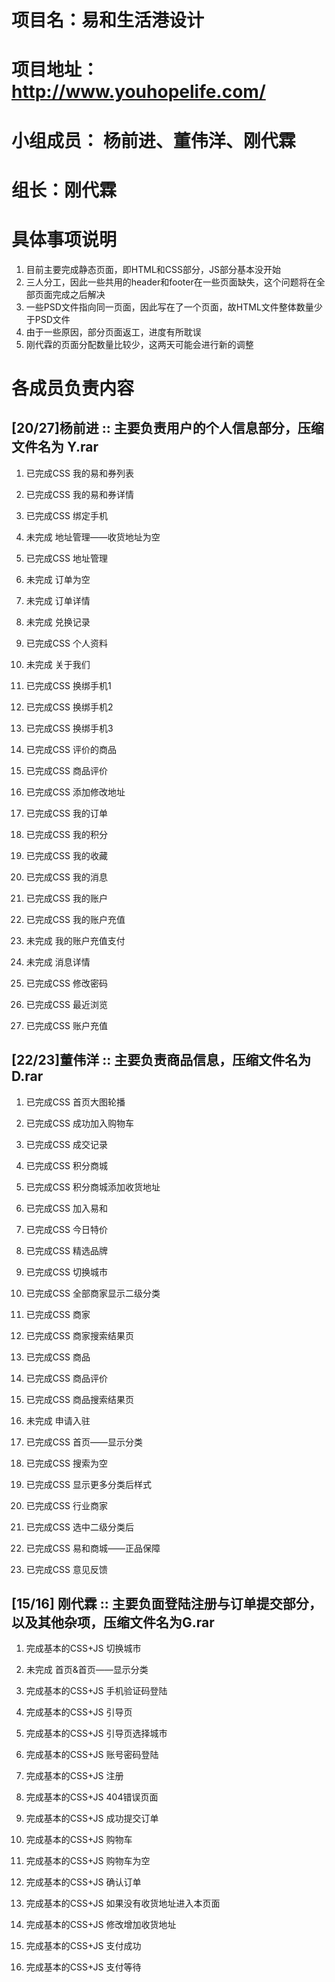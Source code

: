 #+OPTIONS: TOC:nil
#+OPTIONS: H:2
#+TODO: 未完成(w) | 已完成CSS(c)
#+TODO: 完成基本的CSS+JS(n)
#+TODO: 已完成整个页面(f)

* 项目名：易和生活港设计
* 项目地址： http://www.youhopelife.com/
* 小组成员： 杨前进、董伟洋、刚代霖
* 组长：刚代霖
* 具体事项说明
1. 目前主要完成静态页面，即HTML和CSS部分，JS部分基本没开始
2. 三人分工，因此一些共用的header和footer在一些页面缺失，这个问题将在全部页面完成之后解决
3. 一些PSD文件指向同一页面，因此写在了一个页面，故HTML文件整体数量少于PSD文件
4. 由于一些原因，部分页面返工，进度有所耽误
5. 刚代霖的页面分配数量比较少，这两天可能会进行新的调整
* 各成员负责内容
** [20/27]杨前进 :: 主要负责用户的个人信息部分，压缩文件名为 Y.rar
*** 已完成CSS  我的易和券列表
*** 已完成CSS 我的易和券详情
*** 已完成CSS 绑定手机
*** 未完成   地址管理——收货地址为空
*** 已完成CSS 地址管理
*** 未完成   订单为空
*** 未完成   订单详情
*** 未完成   兑换记录
*** 已完成CSS 个人资料
*** 未完成   关于我们
*** 已完成CSS 换绑手机1
*** 已完成CSS 换绑手机2
*** 已完成CSS 换绑手机3
*** 已完成CSS 评价的商品
*** 已完成CSS 商品评价
*** 已完成CSS 添加修改地址
*** 已完成CSS 我的订单
*** 已完成CSS 我的积分
*** 已完成CSS 我的收藏
*** 已完成CSS 我的消息
*** 已完成CSS 我的账户
*** 已完成CSS 我的账户充值
*** 未完成 我的账户充值支付
*** 未完成 消息详情
*** 已完成CSS 修改密码
*** 已完成CSS 最近浏览
*** 已完成CSS 账户充值
** [22/23]董伟洋 :: 主要负责商品信息，压缩文件名为D.rar
*** 已完成CSS 首页大图轮播
*** 已完成CSS 成功加入购物车
*** 已完成CSS 成交记录
*** 已完成CSS 积分商城
*** 已完成CSS 积分商城添加收货地址
*** 已完成CSS 加入易和
*** 已完成CSS 今日特价
*** 已完成CSS 精选品牌
*** 已完成CSS 切换城市
*** 已完成CSS 全部商家显示二级分类
*** 已完成CSS 商家
*** 已完成CSS 商家搜索结果页
*** 已完成CSS 商品
*** 已完成CSS 商品评价
*** 已完成CSS 商品搜索结果页
*** 未完成 申请入驻
*** 已完成CSS 首页——显示分类
*** 已完成CSS 搜索为空
*** 已完成CSS 显示更多分类后样式
*** 已完成CSS 行业商家
*** 已完成CSS 选中二级分类后
*** 已完成CSS 易和商城——正品保障
*** 已完成CSS 意见反馈
** [15/16] 刚代霖 :: 主要负面登陆注册与订单提交部分，以及其他杂项，压缩文件名为G.rar
*** 完成基本的CSS+JS 切换城市
*** 未完成 首页&首页——显示分类
*** 完成基本的CSS+JS 手机验证码登陆
*** 完成基本的CSS+JS 引导页
*** 完成基本的CSS+JS 引导页选择城市
*** 完成基本的CSS+JS 账号密码登陆
*** 完成基本的CSS+JS 注册
*** 完成基本的CSS+JS 404错误页面
*** 完成基本的CSS+JS 成功提交订单
*** 完成基本的CSS+JS 购物车
*** 完成基本的CSS+JS 购物车为空
*** 完成基本的CSS+JS 确认订单
*** 完成基本的CSS+JS 如果没有收货地址进入本页面
*** 完成基本的CSS+JS 修改增加收货地址
*** 完成基本的CSS+JS 支付成功
*** 完成基本的CSS+JS 支付等待

